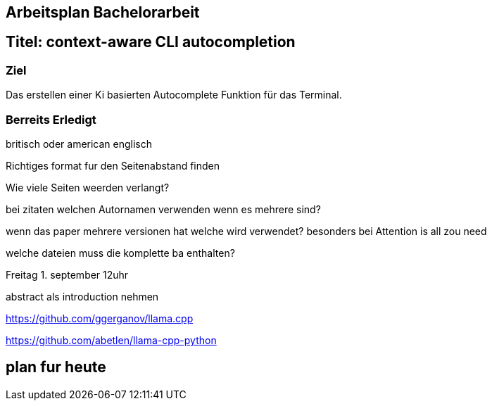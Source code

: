 ## Arbeitsplan Bachelorarbeit


## Titel: context-aware CLI autocompletion

### Ziel
Das erstellen einer Ki basierten Autocomplete Funktion für das Terminal.

### Berreits Erledigt

britisch oder american englisch

Richtiges format fur den Seitenabstand finden

Wie viele Seiten weerden verlangt?

bei zitaten welchen Autornamen verwenden wenn es mehrere sind?

wenn das paper mehrere versionen hat welche wird verwendet? besonders bei Attention is all zou need

welche dateien muss die komplette ba enthalten?

Freitag 1. september 12uhr

abstract als introduction nehmen 


https://github.com/ggerganov/llama.cpp


https://github.com/abetlen/llama-cpp-python





## plan fur heute 
